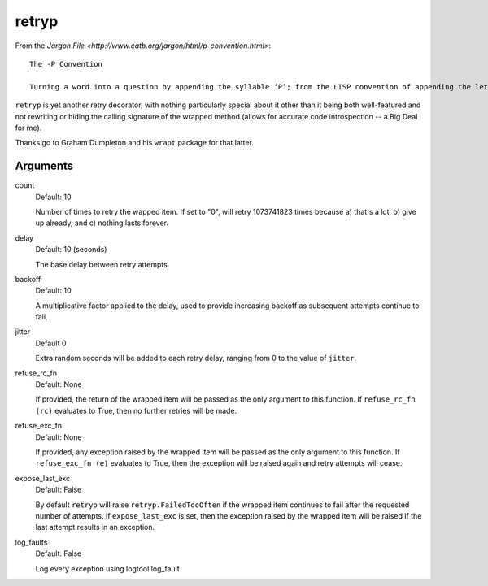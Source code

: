 retryp
======

From the `Jargon File <http://www.catb.org/jargon/html/p-convention.html>`:

::

    The -P Convention

    Turning a word into a question by appending the syllable ‘P’; from the LISP convention of appending the letter ‘P’ to denote a predicate (a boolean-valued function). The question should expect a yes/no answer, though it needn't. (See T and NIL.)

``retryp`` is yet another retry decorator, with nothing particularly
special about it other than it being both well-featured and not
rewriting or hiding the calling signature of the wrapped method (allows
for accurate code introspection -- a Big Deal for me).

Thanks go to Graham Dumpleton and his ``wrapt`` package for that latter.

Arguments
---------

count
  Default: 10

  Number of times to retry the wapped item.  If set to "0", will retry
  1073741823 times because a) that's a lot, b) give up already, and c)
  nothing lasts forever.

delay
  Default: 10 (seconds)

  The base delay between retry attempts.

backoff
  Default: 10

  A multiplicative factor applied to the delay, used to provide
  increasing backoff as subsequent attempts continue to fail.

jitter
  Default 0

  Extra random seconds will be added to each retry delay, ranging from
  0 to the value of ``jitter``.

refuse_rc_fn
  Default: None

  If provided, the return of the wrapped item will be passed as the
  only argument to this function.  If ``refuse_rc_fn (rc)`` evaluates
  to True, then no further retries will be made.

refuse_exc_fn
  Default: None

  If provided, any exception raised by the wrapped item will be passed
  as the only argument to this function.  If ``refuse_exc_fn (e)``
  evaluates to True, then the exception will be raised again and
  retry attempts will cease.

expose_last_exc
  Default: False

  By default ``retryp`` will raise ``retryp.FailedTooOften`` if the
  wrapped item continues to fail after the requested number of
  attempts.  If ``expose_last_exc`` is set, then the exception raised
  by the wrapped item will be raised if the last attempt results in an
  exception.

log_faults
  Default: False

  Log every exception using logtool.log_fault.
